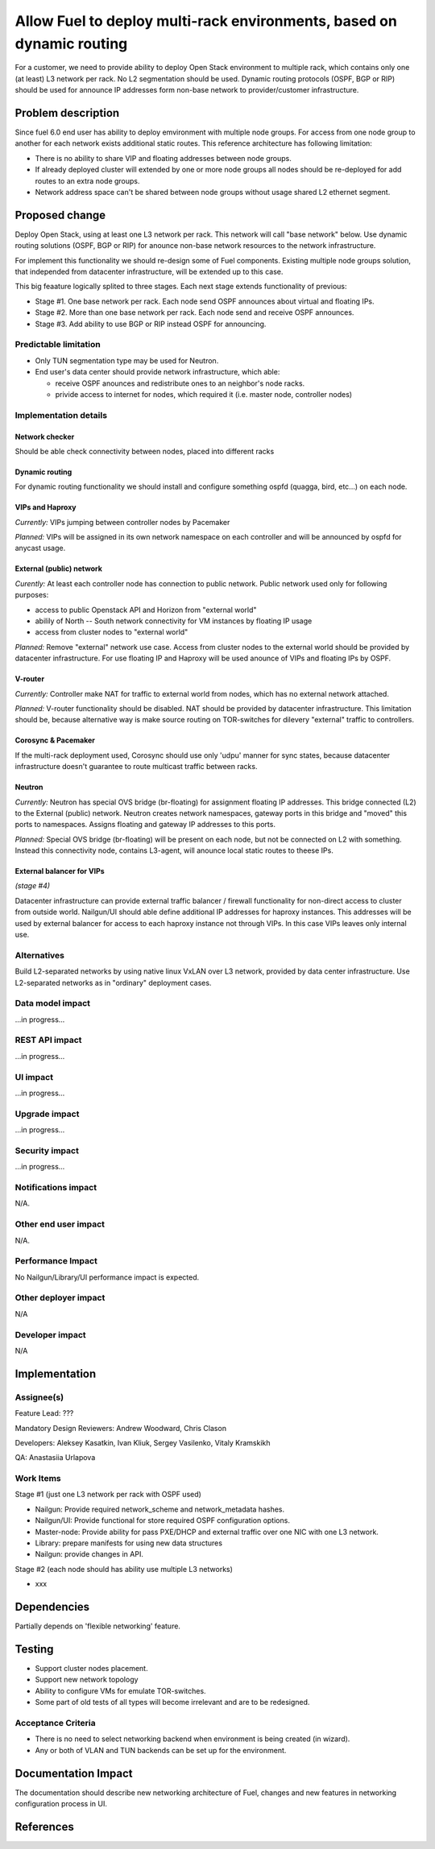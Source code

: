 ..
 This work is licensed under a Creative Commons Attribution 3.0 Unported
 License.

 http://creativecommons.org/licenses/by/3.0/legalcode

======================================================================
Allow Fuel to deploy multi-rack environments, based on dynamic routing
======================================================================

For a customer, we need to provide ability to deploy Open Stack environment
to multiple rack, which contains only one (at least) L3 network per rack. No
L2 segmentation should be used. Dynamic routing protocols (OSPF, BGP or RIP)
should be used for announce IP addresses form non-base network to
provider/customer infrastructure.


Problem description
===================

Since fuel 6.0 end user has ability to deploy emvironment with multiple node
groups. For access from one node group to another for each network exists
additional static routes. This reference architecture has following limitation:

* There is no ability to share VIP and floating addresses between node groups.
* If already deployed cluster will extended by one or more node groups all nodes
  should be re-deployed for add routes to an extra node groups.
* Network address space can't be shared between node groups without usage shared
  L2 ethernet segment.

Proposed change
===============

Deploy Open Stack, using at least one L3 network per rack. This network will
call "base network" below.
Use dynamic routing solutions (OSPF, BGP or RIP) for anounce non-base network
resources to the network infrastructure.

For implement this functionality we should re-design some of Fuel components.
Existing multiple node groups solution, that independed from datacenter
infrastructure, will be extended up to this case.

This big feaature logically splited to three stages. Each next stage extends
functionality of previous:

* Stage #1. One base network per rack. Each node send OSPF announces about
  virtual and floating IPs.
* Stage #2. More than one base network per rack. Each node send and receive
  OSPF announces.
* Stage #3. Add ability to use BGP or RIP instead OSPF for announcing.

Predictable limitation
----------------------

* Only TUN segmentation type may be used for Neutron.
* End user's data center should provide network infrastructure, which able:

  * receive OSPF anounces and redistribute ones to an neighbor's node racks.
  * privide access to internet for nodes, which required it (i.e. master node,
    controller nodes)

Implementation details
----------------------

Network checker
^^^^^^^^^^^^^^^
Should be able check connectivity between nodes, placed into different racks


Dynamic routing
^^^^^^^^^^^^^^^
For dynamic routing functionality we should install and configure something
ospfd (quagga, bird, etc...) on each node.


VIPs and Haproxy
^^^^^^^^^^^^^^^^
*Currently:* VIPs jumping between controller nodes by Pacemaker

*Planned:* VIPs will be assigned in its own network namespace on each
controller and will be announced by ospfd for anycast usage.


External (public) network
^^^^^^^^^^^^^^^^^^^^^^^^^
*Curently:* At least each controller node has connection to public
network. Public network used only for following purposes:

* access to public Openstack API and Horizon from "external world"
* abilily of North -- South network connectivity for VM instances by floating
  IP usage
* access from cluster nodes to "external world"

*Planned:* Remove "external" network use case. Access from cluster nodes to
the external world should be provided by datacenter infrastructure. For use
floating IP and Haproxy will be used anounce of VIPs and floating IPs by OSPF.


V-router
^^^^^^^^
*Currently:* Controller make NAT for traffic to external world from nodes,
which has no external network attached.

*Planned:* V-router functionality should be disabled. NAT should be provided
by datacenter infrastructure. This limitation should be, because alternative
way is make source routing on TOR-switches for dilevery "external" traffic to
controllers.


Corosync & Pacemaker
^^^^^^^^^^^^^^^^^^^^
If the multi-rack deployment used, Corosync should use only 'udpu' manner for
sync states, because datacenter infrastructure doesn't guarantee to route
multicast traffic between racks.


Neutron
^^^^^^^
*Currently:* Neutron has special OVS bridge (br-floating) for assignment
floating IP addresses. This bridge connected (L2) to the External (public)
network. Neutron creates network namespaces, gateway ports in this bridge and
"moved" this ports to namespaces. Assigns floating and gateway IP addresses to
this ports.

*Planned:* Special OVS bridge (br-floating) will be present on each node, but
not be connected on L2 with something. Instead this connectivity node, contains
L3-agent, will anounce local static routes to theese IPs.

 .. image:: ../../images/7.0/multirack/neutron_fips_differences.svg
    :width: 50 %


External balancer for VIPs
^^^^^^^^^^^^^^^^^^^^^^^^^^
*(stage #4)*

Datacenter infrastructure can provide external traffic balancer / firewall
functionality for non-direct access to cluster from outside world. Nailgun/UI
should able define additional IP addresses for haproxy instances. This
addresses will be used by external balancer for access to each haproxy
instance not through VIPs. In this case VIPs leaves only internal use.


Alternatives
------------

Build L2-separated networks by using native linux VxLAN over L3 network,
provided by data center infrastructure. Use L2-separated networks as in
"ordinary" deployment cases.


Data model impact
-----------------

...in progress...


REST API impact
---------------

...in progress...


UI impact
--------------

...in progress...



Upgrade impact
--------------

...in progress...


Security impact
---------------

...in progress...



Notifications impact
--------------------

N/A.


Other end user impact
---------------------

N/A.


Performance Impact
------------------

No Nailgun/Library/UI performance impact is expected.


Other deployer impact
---------------------

N/A


Developer impact
----------------

N/A


Implementation
==============

Assignee(s)
-----------

Feature Lead: ???

Mandatory Design Reviewers: Andrew Woodward, Chris Clason

Developers: Aleksey Kasatkin, Ivan Kliuk, Sergey Vasilenko, Vitaly Kramskikh

QA: Anastasiia Urlapova


Work Items
----------

Stage #1 (just one L3 network per rack with OSPF used)

* Nailgun: Provide required network_scheme and network_metadata hashes.
* Nailgun/UI: Provide functional for store required OSPF configuration options.
* Master-node: Provide ability for pass PXE/DHCP and external traffic over
  one NIC with one L3 network.
* Library: prepare manifests for using new data structures
* Nailgun: provide changes in API.

Stage #2 (each node should has ability use multiple L3 networks)

* xxx


Dependencies
============

Partially depends on 'flexible networking' feature.


Testing
=======

* Support cluster nodes placement.
* Support new network topology
* Ability to configure VMs for emulate TOR-switches.
* Some part of old tests of all types will become irrelevant and
  are to be redesigned.

Acceptance Criteria
-------------------

* There is no need to select networking backend when environment
  is being created (in wizard).
* Any or both of VLAN and TUN backends can be set up for the environment.


Documentation Impact
====================

The documentation should describe new networking architecture of Fuel,
changes and new features in networking configuration process in UI.


References
==========

